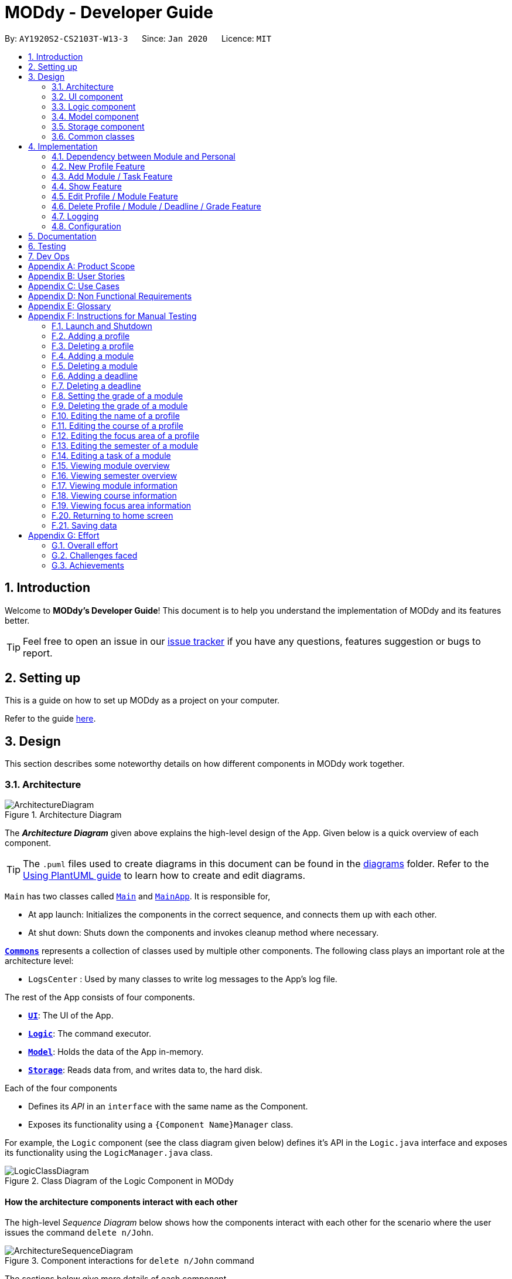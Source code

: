 = MODdy - Developer Guide
:site-section: DeveloperGuide
:toc:
:toc-title:
:toc-placement: preamble
:sectnums:
:imagesDir: images
:stylesDir: stylesheets
:xrefstyle: full
ifdef::env-github[]
:tip-caption: :bulb:
:note-caption: :information_source:
:warning-caption: :warning:
endif::[]
:repoURL: https://github.com/AY1920S2-CS2103T-W13-3/main

By: `AY1920S2-CS2103T-W13-3`      Since: `Jan 2020`      Licence: `MIT`

== Introduction

Welcome to *MODdy's Developer Guide*! This document is to help you understand the implementation of MODdy and its features better.

[TIP]
Feel free to open an issue in our link:{repoURL}/issues[issue tracker] if you have any questions, features suggestion or bugs to report.

== Setting up
This is a guide on how to set up MODdy as a project on your computer.

Refer to the guide <<SettingUp#, here>>.

== Design
This section describes some noteworthy details on how different components in MODdy work together.

[[Design-Architecture]]
=== Architecture

.Architecture Diagram
image::ArchitectureDiagram.png[]

The *_Architecture Diagram_* given above explains the high-level design of the App. Given below is a quick overview of each component.

[TIP]
The `.puml` files used to create diagrams in this document can be found in the link:{repoURL}/tree/master/docs/diagrams[diagrams] folder.
Refer to the <<UsingPlantUml#, Using PlantUML guide>> to learn how to create and edit diagrams.

`Main` has two classes called link:{repoURL}/src/main/java/seedu/address/Main.java[`Main`] and link:{repoURL}/src/main/java/seedu/address/MainApp.java[`MainApp`]. It is responsible for,

* At app launch: Initializes the components in the correct sequence, and connects them up with each other.
* At shut down: Shuts down the components and invokes cleanup method where necessary.

<<Design-Commons,*`Commons`*>> represents a collection of classes used by multiple other components.
The following class plays an important role at the architecture level:

* `LogsCenter` : Used by many classes to write log messages to the App's log file.

The rest of the App consists of four components.

* <<Design-Ui,*`UI`*>>: The UI of the App.
* <<Design-Logic,*`Logic`*>>: The command executor.
* <<Design-Model,*`Model`*>>: Holds the data of the App in-memory.
* <<Design-Storage,*`Storage`*>>: Reads data from, and writes data to, the hard disk.

Each of the four components

* Defines its _API_ in an `interface` with the same name as the Component.
* Exposes its functionality using a `{Component Name}Manager` class.

For example, the `Logic` component (see the class diagram given below) defines it's API in the `Logic.java` interface and exposes its functionality using the `LogicManager.java` class.

.Class Diagram of the Logic Component in MODdy
image::LogicClassDiagram.png[]

[discrete]
==== How the architecture components interact with each other

The high-level _Sequence Diagram_ below shows how the components interact with each other for the scenario where the user issues the command `delete n/John`.

.Component interactions for `delete n/John` command
image::ArchitectureSequenceDiagram.png[]

The sections below give more details of each component.

[[Design-Ui]]
=== UI component

.Structure of the UI Component
image::UiClassDiagram.png[]

*API* : link:{repoURL}/src/main/java/seedu/address/ui/Ui.java[`Ui.java`]

The UI consists of a `MainWindow` that is made up of parts e.g.`CommandBox`, `ResultDisplay`, `ProfileListPanel`, `DeadlineListPanel`, `StatusBarFooter` etc. All these, including the `MainWindow`, inherit from the abstract `UiPart` class.

The `UI` component uses JavaFx UI framework. The layout of these UI parts are defined in matching `.fxml` files that are in the `src/main/resources/view` folder. For example, the layout of the link:{repoURL}/src/main/java/seedu/address/ui/MainWindow.java[`MainWindow`] is specified in link:{repoURL}/src/main/resources/view/MainWindow.fxml[`MainWindow.fxml`]

The `UI` component,

* Executes user commands using the `Logic` component.
* Listens for changes to `Model` data so that the UI can be updated with the modified data.

// tag::logic[]
[[Design-Logic]]
=== Logic component

[[fig-LogicClassDiagram]]
.Structure of the Logic Component
image::LogicClassDiagram.png[]

*API* :
link:{repoURL}/src/main/java/seedu/address/logic/Logic.java[`Logic.java`]

.  `Logic` uses the `ModdyParser` class to parse the user command.
.  This results in a `Command` object which is executed by the `LogicManager`.
.  The command execution can affect the `Model` (e.g. adding a module).
.  The result of the command execution is encapsulated as a `CommandResult` object which is passed back to the `Ui`.
.  In addition, the `CommandResult` object can also instruct the `Ui` to perform certain actions, such as displaying help to the user.

Given below is the Sequence Diagram for interactions within the `Logic` component for the `execute("delete m/CS2101 t/work")` API call.

.Interactions Inside the Logic Component for the `delete m/CS2101 t/work` Command
image::DeleteDeadlineLogicDiagram.png[]

NOTE: The lifeline for `DeleteCommandParser` should end at the destroy marker (X) but due to a limitation of PlantUML, the lifeline reaches the end of diagram.
// end::logic[]

[[Design-Model]]
=== Model component

.Structure of the Model Component
image::ModelClassDiagram.png[]

The `Model`,

* stores a `UserPref` object that represents the user's preferences.
* stores the profile data.
* stores the semester-module data in a HashMap.
* exposes an unmodifiable `ObservableList<Deadline>` that can be 'observed' e.g. the UI can be bound to this list so that the UI automatically updates when the data in the list changes.
* does not depend on any of the other three components.

// tag::storage[]
[[Design-Storage]]
=== Storage component

.Structure of the Storage Component
image::StorageClassDiagram.png[]

*API* : link:{repoURL}/src/main/java/seedu/address/storage/Storage.java[`Storage.java`]

The Storage component consists of the following three main parts:

. Profiles: `JsonProfileListStorage` handles reading and saving of profiles from json to `Profile` objects and vice versa. The `Profile` objects are stored in a `ProfileList`.
. Modules: `JsonModuleListStorage` handles only reading of modules from json to `Module` objects, which are stored in a `ModuleList`.
. Courses: `JsonCourseListStorage` handles only reading of courses from json to `Course` objects, which are stored in a `CourseList`.

The `Storage` component,

* can save `UserPref` objects in json format and read it back.
* can save the Profile List data in json format and read it back as a `ProfileList` object.
* can read Module List data from json format to a `ModuleList` object.
* can read Course List data from json format to a `CourseList` object.
// end::storage[]

[[Design-Commons]]
=== Common classes

Classes used by multiple components are in the `seedu.address.commons` package.

== Implementation

This section describes some noteworthy details on how certain features are implemented.

// tag::dependency[]
=== Dependency between Module and Personal
.Structure of the Module Component
image::ModuleClassDiagram.png[]

Each Module class consists of a Personal class, alongside other module attributes from NUSMODS. In each Personal class, there are 3 attributes that are for the user to store their date: +

* `Grade` : the user's grade for te particular module
* `Status` : the status of the module (`IN_PROGRESS`, `TAKING` or `TAKEN`)
* `DeadlineList` : a list of deadline tasks added by the user

These attributes were included in `Personal` as they are the attributes that are personal to the user, and which the user can edit at any time.

// end::dependency[]

=== New Profile Feature
The `new` feature allows the user to create a profile with the command `new`, appended with the tags.

The tags are:

* `n/name` for `Name`
* `c/course` for `Course`
* `cs/current_semester` for `Current Semester`
* `s/focusArea` for `Specialisation`

==== Current Implementations

`NewCommand` extends from the `Command` class and uses the inheritance to facilitate the implementation. `NewCommand` is parsed using `NewCommandParser` to split the user input into relevant fields.

The following sequence diagram shows how the `new` operation works with the input: `new n/John c/Computer Science y/2.2`

image::NewCommandSequenceDiagram.png[]

==== Design Considerations

* *Alternative 1:* Have an additional tag `cs/currentYear.currentSemester` to identify the year and semester user is in
** Pros: Easier to differentiate the year and semester user is in among all `y/year.semester` tags
** Cons: More tags to parse, and also less intuitive for user (have to use both `cs/` and `y/`)

* *Alternative 2 (current choice):* Use the `y/year.semester` tag like all other commands
** Pros: More intuitive for user (only one tag related to year and semester)
** Cons: Harder to convey the idea that it has to be *current* year and *current* semester to user

Eventually, we decided on alternative 2 to prioritize user-friendliness and cleaner code.

=== Add Module / Task Feature

The `add` feature allows the user to add a module and a task with a deadline for an existing module with the command `add`, appended with the tags.

The tags are:

* `m/module_code y/year.semester` for adding a module
* `m/module_code y/year.semester t/task d/deadline` for adding a task to an existing module

[NOTE]
You can add multiple modules at once but only to the same year and semester, e.g. `add m/CS1231 m/IS1103 m/MA1521 y/1.1`

==== Current Implementations

`AddCommand` extends from the `Command` class and uses the inheritance to facilitate the implementation. `AddCommand` is parsed using `AddCommandParser` to split the user input into relevant fields.

The following sequence diagram shows how the `add` operation works with input: `add m/CS2105 y/2.2`

image::AddSequenceDiagram.png[]

==== Design Considerations

Aspect 1: How modules are added

* *Alternative 1:* Delete only one `Module` object with one `add` command
** Pros: Easier to implement and consistent across all commands
** Cons: More to type if user intends to delete multiple `Module` objects

* *Alternative 2 (current choice):* Delete multiple `Module` objects with one `add` command
** Pros: More convenient for the user
** Cons: Inconsistent with adding a task, which can only take in one task at a time

Eventually, we decided on alternative 2 for the convenience of the user since the number of modules taken per semester is not low.

Aspect 2: How `deadline` feature is implemented

* *Alternative 1:* Both `date` and `time` is compulsory for a `deadline`
** Pros: Easier to implement since both date and time will be parsed
** Cons: Some tasks do not have a timing that it must be completed by, making it user-unfriendly

* *Alternative 2 (current choice):* The `date` is compulsory while `time` is optional for a `deadline`
** Pros: Gives user the flexibility to input different types of tasks
** Cons: More bugs in `deadline` related method calls

Eventually, we decided on alternative 2 for the benefits of the user. To tackle the cons, we have set `time` to be "23:59" by default if user did not specify.


=== Show Feature

The `show` feature allows the user to display information about a `Module`, `Course`, `Focus Area` or `Semester` with the command `show`, appended with the tags. These information cannot be seen from the main UI and have to be displayed through the `show` command.

The tags are:

* `m/module_code` for `Module`
* `c/course_name` for `Course`
* `f/focus_area` for `Focus Area`
* `y/semester_index` for `Semester`

==== Current Implementations

`ShowCommand` extends from the `Command` class and uses the inheritance to facilitate the implementation. `ShowCommand` is parsed using `ShowCommandParser` to split the user input into relevant fields.

The following sequence diagram shows how the `show` operation works with input: `show c/Computer Science`

.Activity Diagram for a Show Command input
image::ShowCommandActivityDiagram.png[]

NOTE: If more than accepted tag is given, such as `show c/Computer Science m/CS1101s`, MODdy will not display anything and will show the user a message that only one tag should be provided.


==== Design Considerations

* *Alternative 1 (current choice):* Have one ShowCommand for all objects
** Pros: Repeated code is avoided
** Cons: Takes in an Object in its constructor, any Object can call this method and cause the application to fail

* *Alternative 2:* Have a separate ShowCommand (e.g. ShowModuleCommand, ShowCourseCommand) for each object shown
** Pros: Applies Single Level of Abstraction Principle (SLAP)
** Cons: Too many classes having repeated code

Eventually, we decided on alternative 1 due to the benefits of avoiding repeated code. To tackle the cons from this, we implemented methods to gracefully reject other Objects that unintendedly called this method.

// end::show[]
// tag::edit[]

=== Edit Profile / Module Feature

The `edit` feature supports the editing of both `Profile` and `Module`. `Profile` is edited with the command `edit` and `Module` is edited with the command `edit` appended with `m/module_code`. +

The edit profile feature is a complementary feature to the new profile feature. It allows the user to edit their profile that was created at the start. Profile features such as name, course, current semester and focus area can be edited using this command. +

In addition, the edit module feature is a complementary feature to the add module feature. It allows the user to edit a module that has previously been added. The user can edit module information such as the semester it is taken and grade. +

Lastly, the edit deadline feature is a complementary feature to the add deadline feature. It allows the user to edit a deadline that has previously been added to a module. The user can edit deadline information such as it's description, date and time. +

==== Current Implementations
`EditCommand` extends from the `Command` class and uses the inheritance to facilitate the implementation. `EditCommannd` is parsed using `EditCommandParser` to split the user input into relevant fields.

To edit the profile, the command `edit` should be appended with one or more of the tags:

* `n/NAME` : New name
* `c/COURSE` : New course
* `y/CURRENT_SEMESTER` : New current semester
* `f/FOCUS_AREA` : New focus area

To edit a module, the command `edit` should be appended with `m/moduleCode`, followed by one or more of the tags:

* `y/SEMESTER` : New semester where module is taken
* `g/GRADE` : New grade for the module
* `t/TASK` : Old task description
** `nt/newTask` : New task description
** `d/DEADLINE` : New date and time

To edit a deadline, append `edit m/moduleCode` with `t/TASK` that already exists and is to be edited, followed by either `nt/NEW_TASK` and/or `d/DEADLINE` which contain the new task or deadline that will replace the existing one.

The following sequence diagram shows how the `edit` command works: `edit n/John`:

.Interactions Inside the Logic Component for the `edit n/John` Command
image::EditSequenceDiagram.png[]

==== Design Considerations

* *Alternative 1 (current choice):* Edit `Profile`, `Module` or `Deadline`  with one `EditCommand`.
** Pros: Easier for the user as they will not have to remember different edit commands for different purposes.
** Cons: More considerations to differentiate the intent of the user and there is more room for error.

* *Alternative 2:* Have separate commands to edit `Profile`, `Module` and `Deadline`.
** Pros: Makes it clearer what the user intent is and is easier to parse.
** Cons: Harder for the user to remember the commands and the user will not be allowed to edit both module details and deadline tasks within the module at the same time.

Eventually, we decided on alternative 1 due to the benefits of consistency. Additionally, by requiring a `m/MODULE` field for the user to edit `Module`, it clearly shows the intent of the user, and whether the `Profile` or a `Module` should be edited.

We also considered whether to allow users to edit the grade of a module that has yet to be taken. We eventually decided to allow that as many students may want to predict their CAP, which our CAP calculator will allow them to do.

The following activity diagram shows how the `edit` command decides what to edit (profile, module details or deadline task):

.Activity Diagram for an Edit Command input
image::EditCommandActivityDiagram.png[]

// end::edit[]
// tag::delete[]

=== Delete Profile / Module / Deadline / Grade Feature

The delete profile feature is a complementary feature to the new profile feature. It enables the removal of a profile from a `ProfileList`. This also deletes all modules and their deadlines under the `Profile`. This `delete` feature can be used by appending the command with the tag `n/name`

In addition, the delete module feature is a complementary feature to the add module feature. It enables the removal of a `Module` from the list of modules the user is taking in his `Profile`. As a consequence, all deadlines stored under the module will be deleted. This `delete` feature can be used by appending the command with the tag `m/module_code`.

Next, the delete deadline feature is a complementary feature to the add deadline feature. It enables the removal of a `Deadline` of a particular `Module`. This `delete` feature can be used by appending the command with the tags `m/module_code` and `t/deadline`.

Lastly, the delete grade feature enables the removal of a `Grade` from a particular `Module`. This `delete` feature can be used by appending the command with the tags `m/module_code` and `g/` without any grade.

==== Current Implementations

`DeleteCommand` extends from the `Command` class and uses the inheritance to facilitate the implementation. `DeleteCommand` is parsed using `DeleteCommandParser` to split the user input into relevant fields.

The following sequence diagram shows the interactions between `Ui`, `Logic` and `Model` components when a task is deleted.

.Interactions between `Ui`, `Logic` and `Model` components for the `delete m/CS2101 t/work` command.
image::DeleteDeadlineSequenceDiagram.png[]

==== Design Considerations

* *Alternative 1 (current choice):* Delete only one `Module` or `Deadline` object with one delete command
** Pros: Easier to implement and consistent across all inputs
** Cons: More to type if user intends to delete multiple `Module` objects or `Deadline` objects

* *Alternative 2:* Delete multiple `Module` or `Deadline` objects with one delete command
** Pros: More convenient for the user
** Cons: Inconsistent with deleting a profile, which can only take in at most one profile

Eventually, we decided on alternative 1 due to the benefits of consistency in the number of items to be deleted, as well as to reduce the number of bugs faced.
// end::delete[]

=== Logging

We are using `java.util.logging` package for logging. The `LogsCenter` class is used to manage the logging levels and logging destinations.

* The logging level can be controlled using the `logLevel` setting in the configuration file (See <<Implementation-Configuration>>)
* The `Logger` for a class can be obtained using `LogsCenter.getLogger(Class)` which will log messages according to the specified logging level
* Currently log messages are output through: `Console` and to a `.log` file.

*Logging Levels*

* `SEVERE` : Critical problem detected which may possibly cause the termination of the application
* `WARNING` : Can continue, but with caution
* `INFO` : Information showing the noteworthy actions by the App
* `FINE` : Details that is not usually noteworthy but may be useful in debugging e.g. print the actual list instead of just its size

[[Implementation-Configuration]]
=== Configuration

Certain properties of the application can be controlled (e.g user prefs file location, logging level) through the configuration file (default: `config.json`).

== Documentation

Refer to the guide <<Documentation#, here>>.

== Testing

Refer to the guide <<Testing#, here>>.

== Dev Ops

Refer to the guide <<DevOps#, here>>.

[appendix]
== Product Scope

*Target user profile*:

* is intending to enrol or currently enrolled in NUS as a Computing student
* has a need to plan or keep track of degree progression, modules and/or module tasks
* prefer desktop apps over other types
* can type fast
* prefers typing over mouse input
* is reasonably comfortable using CLI apps

*Value proposition*: more convenient to manage degree progression and tasks than a typical mouse/GUI driven app

[appendix]
// tag::userStories[]
== User Stories

Priorities: High (must have) - `* * \*`, Medium (nice to have) - `* \*`, Low (unlikely to have) - `*`

[width="59%",cols="22%,<23%,<25%,<30%",options="header",]
|=======================================================================
|Priority |As a ... |I want to ... |So that I can...
|`* * *` |Computing student |plan for specialisations |complete the requirements for my focusArea

|`* * *` |Student |see the overview of my degree progression |

|`* * *` |Student |choose modules to be taken |plan for future academic semesters

|`* * *` |Student |store my past grades |calculate my overall <<CAP, CAP>>

|`* * *` |Student |view <<prerequisite, prerequisites>> of every module |know what modules I should complete early

|`* * *` |Student |view <<preclusion, preclusions>> of every module |know what modules I cannot take

|`* *` |Student |maintain a list of unfinished homework and their deadlines |submit my assignments on time

|`* *` |Student |edit my list of tasks |make relevant changes if required

|`**` |Double degree student |have a single platform to see both degrees' modules |track my degree progression

|`*` |Student |pool notes for my modules together |organise my notes according to my modules
|=======================================================================
// end::userStories[]

[appendix]
== Use Cases

(For all use cases below, the *System* is `MODdy` and the *Actor* is the `user`, unless specified otherwise)

[discrete]
=== Use case: UC01 - Add module

*MSS*

1.  User requests to add a module for a particular semester
2.  User provides the module code for that module
3.  MODdy adds the module to that semester
+
Use case ends.

*Extensions*

* 2a. The module code does not exist
+
[none]
** 2a1. MODdy shows an error message
+
Use case ends.

* 3a. The user has not started his first semester in NUS
+
[none]
** 3a1. MODdy adds the module to that semester, noting that it is under planning
+
Use case ends.

* 3b. The user has not fulfilled the prerequisites of the module before the specified semester
+
[none]
** 3b1. MODdy shows a warning that the module prerequisites have not been fulfilled prior to that semester
** 3b2. MODdy adds the module to that semester
+
Use case ends.

[discrete]
=== Use case: UC02 - View module

*MSS*

1.  User requests to view a module
2.  User provides the module code for that module
3.  MODdy shows all information related to the module
+
Use case ends.

*Extensions*

* 2a. The module code does not exist
+
[none]
** 2a1. MODdy shows an error message
+
Use case ends.

[discrete]
=== Use case: UC03 - Add grades

*MSS*

1.  User requests to update his results at the end of a semester
2.  User provides the alphabet grade for a module that was taken
3.  MODdy adds the alphabet grade to the module and updates overall CAP
+
Use case ends.

*Extensions*

* 2a. The grade entered is invalid
+
[none]
** 2a1. MODdy shows an error message
+
Use case ends.

[discrete]
=== Use case: UC04 - View academic overview

*MSS*

1.  User requests to view his academic overview
2.  MODdy shows a list of the modules he has taken, his grades and overall CAP
+
Use case ends.

*Extensions*

* 1a. The user has not created a user profile
+
[none]
** 1a1. MODdy shows an error message
+
Use case ends.

[discrete]
=== Use case: UC05 - Add task

*MSS*

1.  User requests to add a task with a deadline to a particular module
2.  User provides the task description and deadline
3.  MODdy displays the newly added task in the deadline pane
+
Use case ends.

*Extensions*

* 1a. The user is not taking the specified module in the current semester
+
[none]
** 1a1. MODdy shows an error message
+
Use case ends.

* 2a. The format of the deadline provided is wrong
+
[none]
** 2a1. MODdy shows an error message
+
Use case ends.

[discrete]
=== Use case: UC05 - Edit task

*MSS*

1.  User requests to edit the task description (shown in deadline pane) of a particular module
2.  User provides the new task description
3.  MODdy displays the updated task in the deadline pane
+
Use case ends.

*Extensions*

* 1a. The user is not taking the specified module
+
[none]
** 1a1. MODdy shows an error message
+
Use case ends.
* 2a. The task description provided does not exist
+
[none]
** 2a1. MODdy shows an error message
+
Use case ends.

[appendix]
== Non Functional Requirements

.  Should work on any <<mainstream-os,mainstream OS>> as long as it has Java `11` or above installed.
.  A user with above average typing speed for regular English text (i.e. not code, not system admin commands) should be able to accomplish most of the tasks faster using commands than using the mouse.
.  Should be able to accommodate any user from the School of Computing in NUS.
.  Should work with or without Internet connection.

[appendix]
== Glossary

[[CAP]] CAP::
http://www.nus.edu.sg/registrar/academic-information-policies/undergraduate-students/modular-system[Cumulative Average Point]

[[mainstream-os]] Mainstream OS::
Windows, Linux, Unix, OS-X

[[prerequisite]] Prerequisite (of module X)::
A module that must be taken before module X as a requirement

[[preclusion]] Preclusion (of module X)::
A module that cannot be taken together with module X

[appendix]
== Instructions for Manual Testing

Given below are instructions to test the app manually.

[NOTE]
These instructions only provide a starting point for testers to work on; testers are expected to do more _exploratory_ testing.

=== Launch and Shutdown

. Initial launch

.. Download the jar file and copy into an empty folder with both read and write permissions granted
.. Double-click the jar file +
   Expected: Shows the GUI with a Quick Start page. The window size may not be optimum.

. Saving window preferences

.. Resize the window to an optimum size. Move the window to a different location. Close the window.
.. Re-launch the app by double-clicking the jar file. +
   Expected: The most recent window size and location is retained.

=== Adding a profile

. Adding a new profile while at Quick Start page

.. Prerequisites: Currently at the Quick Start page. No profiles added.
.. Test case: `new n/john y/2.2 c/computer science f/computer security` +
   Expected: Details of the new profile are shown in the profile panel. Name of the new profile shown in the status message.
.. Test case: `new n/john y/2.2 c/computer science` +
   Expected: Details of the new profile are shown in the profile panel. Focus area is shown as `UNDECIDED`. Name of the new profile shown in the status message.
.. Test case: `new n/john y/2.2` +
   Expected: No profile is added. Error details shown in the status message. All panels remain the same.
.. Other incorrect new commands to try: `new n/john y/2.2 c/abc`, `new n/john y/2.x c/computer science` (where x is larger than 2), `new n/john& y/2.1 c/computer science` +
   Expected: Similar to previous.

=== Deleting a profile

. Deleting a profile while all modules are listed

.. Prerequisites: Profile with name `john` has been created. Multiple modules in multiple semesters shown in the overview. View all modules using the `show n/john` command.
.. Test case: `delete n/john` +
   Expected: Main window changes from the overview panel to the Quick Start page shown at start up. Profile panel becomes empty. Status message mentions that the profile list has been cleared.
.. Test case: `delete n/tom` +
   Expected: No profile is deleted. Error details shown in the status message. All panels remain the same.
.. Other incorrect delete commands to try: `delete`, `delete x` (where x is a number), `delete n/john y/1.1`, `delete n/john c/computer science` +
   Expected: Similar to previous.

=== Adding a module

. Adding a module while all modules are listed

.. Prerequisites: Profile with name `john` has been created. View all modules using the `show n/john` command.
.. Test case: `add m/CS1010 y/1.1` +
   Expected: Module `CS1010` appears in overview panel under `YEAR 1 SEMESTER 1`. Grade of module is shown as `-`. Module code of added module shown in status message. Profile panel remains the same.
.. Test case: `add m/CS1010 y/1.1 g/A` +
   Expected: Similar to previous, except that grade of `CS1010` is shown as `A`.
.. Test case: `add m/CS1010` +
   Expected: No module is added. Error details shown in the status message. All panels remain the same.
.. Other incorrect add commands to try: `add`, `add y/1.1`, `add m/CS1010 y/` +
   Expected: Similar to previous.

=== Deleting a module

. Deleting a module while all modules are listed

.. Prerequisites: Profile with name `john` has been created. The module `CS1010` has been added and the module `CS1231` has NOT been added. View all modules using the `show n/john` command.
.. Test case: `delete m/CS1010` +
   Expected: Module `CS1010` is deleted from the overview panel. Module code of deleted module shown in status message. Profile panel remains the same.
.. Test case: `delete m/CS1231` +
   Expected: No module is deleted. Error details shown in the status message. All panels remain the same.
.. Other incorrect delete commands to try: `delete m/CS1111`, `delete m/CS101`, `delete m/` +
   Expected: Similar to previous

=== Adding a deadline

. Adding a deadline

.. Prerequisites: Profile has been created. For the current semester, the module `CS1010` has been added and the module `CS1231` has NOT been added.
.. Test case: `add m/CS1010 t/work d/2020-10-10 22:00` +
   Expected: Deadline with module code `CS1010`, task `work`, date `10 October 2020` and time `22:00` is added to the deadline panel. Module code `CS1010` appears in status message. Profile panel and overview panel remains the same.
.. Test case: `add m/CS1010 t/work` +
   Expected: Similar to previous, except that date and time fields of the deadline are shown as `-`.
.. Test case: `add m/CS1010 t/work d/2020-10-40 22:00` +
   Expected: No deadline is added. Error details shown in the status message. All panels remain the same.
.. Other incorrect add commands to try: `add m/CS1010 d/2020-10-10 22:00`, `add m/CS1231 t/work d/2020-10-10 22:00` +
   Expected: Similar to previous.

=== Deleting a deadline

. Deleting a deadline

.. Prerequisites: Profile has been created. The module `CS1010` has been added to the current semester. For this module, a deadline with task `work` has been added and a deadline with task `test` has NOT been added.
.. Test case: `delete m/CS1010 t/work` +
   Expected: Deadline `work` is deleted from the deadline panel. Module code `CS1010` and task `work` appears in status message. Profile panel and overview panel remains the same.
.. Test case: `delete m/CS1010 t/test` +
   Expected: No deadline is deleted. Error details shown in the status message. All panels remain the same.
.. Other incorrect delete commands to try: `delete m/CS1010 t/work d/2020-10-10 22:00`, `delete m/CS1010 t/test` +
   Expected: Similar to previous.

=== Setting the grade of a module

. Setting the grade of an existing module while all modules are listed

.. Prerequisites: Profile with name `john` has been created. The module `CS1010` has been added and the module `CS1231` has NOT been added. View all modules using the `show n/john` command.
.. Test case: `edit m/CS1010 g/A` +
   Expected: In the overview panel, the grade field of `CS1010` is shown as `A`. The current CAP is updated to reflect the latest CAP. Module code `CS1010` appears in the status message. The other panels remain the same.
.. Test case: `edit m/CS1010 g/X` +
   Expected: No grade is edited. Error details shown in the status message. All panels remain the same.
.. Other incorrect edit commands to try: `edit m/CS1010 g/1`, `edit m/CS1231 g/A` +
   Expected: Similar to previous.

=== Deleting the grade of a module

. Deleting the grade of an existing module while all modules are listed

.. Prerequisites: Profile with name `john` has been created. The module `CS1010` has been added with grade `A` and the module `CS1231` has NOT been added. View all modules using the `show n/john` command.
.. Test case: `delete m/CS1010 g/` +
   Expected: In the overview panel, the grade field of `CS1010` is shown as `-`. The current CAP is updated to reflect the latest CAP. Module code `CS1010` appears in the status message. The other panels remain the same.
.. Test case: `delete m/CS1231 g/` +
   Expected: No grade is deleted. Error details shown in the status message. All panels remain the same.

=== Editing the name of a profile

. Editing the name of an existing profile.

.. Prerequisites: Profile with name `john` has been created.
.. Test case: `edit n/tom` +
   Expected: In the profile panel, the name has been changed from `JOHN` to `TOM`. All other fields in the existing profile remain the same.
.. Test case: `edit n/tom&` +
   Expected: Name of profile is not modified. Error details shown in the status message. All panels and fields of profile remain the same.

=== Editing the course of a profile

. Editing the course of an existing profile.

.. Prerequisites: Profile with name `john` has been created with course `computer science`.
.. Test case: `edit n/john c/business analytics` +
   Expected: In the profile panel, the course has been changed from `COMPUTER SCIENCE` to `BUSINESS ANALYTICS`. All other fields in the existing profile remain the same.
.. Test case: `edit n/john c/course` +
   Expected: Course of profile is not modified. Error details shown in the status message. All panels and fields of profile remain the same.

=== Editing the focus area of a profile

. Editing the focus area of an existing profile.

.. Prerequisites: Profile with name `john` has been created with focus area `computer security`.
.. Test case: `edit n/john f/artificial intelligence` +
   Expected: In the profile panel, the focus area has been changed from `COMPUTER SECURITY` to `ARTIFICIAL INTELLIGENCE`. All other fields in the existing profile remain the same.
.. Test case: `edit n/john c/course` +
   Expected: Focus area of profile is not modified. Error details shown in the status message. All panels and fields of profile remain the same.

=== Editing the semester of a module

. Editing the semester of an existing module.

.. Prerequisites: Profile with name `john` has been created. The module `CS1010` has been added to year 1 semester 1 but the module `CS1231` has NOT been added to any semester. View all modules using the `show n/john` command.
.. Test case: `edit m/CS1010 y/1.2` +
   Expected: In the overview panel, the module `CS1010` moves from year 1 semester 1 to year 1 semester 2.
.. Test case: `edit m/CS1231 y/1.2` +
   Expected: Semester of the module is not modified. Error details shown in the status message. All panels remain the same.

=== Editing a task of a module

. Editing the name of a task of a module.

.. Prerequisites: Profile has been created. The module `CS1010` has been added with one deadline named `work`.
.. Test case: `edit m/CS1010 t/work nt/exam` +
   Expected: In the deadline panel, the name of the task `work` under module `CS1010` is changed to `exam`.
.. Test case: `edit m/CS1010 t/midterm nt/exam` +
   Expected: Name of the task is not modified. Error details shown in the status message. All panels remain the same.

=== Viewing module overview

. Viewing the module overview throughout all semesters.

.. Prerequisites: Profile with name `john` has been created.
.. Test case: `view n/john` +
   Expected: The overview panel is shown with all the added modules.
.. Test case: `view n/tom` +
   Expected: User interface does not change. Error details shown in the status message. All panels remain the same.

=== Viewing semester overview

. Viewing the module overview for a particular semester.

.. Prerequisites: Profile has been created. The module `CS1010` has been added to year 1 semester 1. No modules have been added to year 1 semester 2.
.. Test case: `view y/1.1` +
   Expected: Module `CS1010` and its title appears in the overview panel.
.. Test case: `view y/1.2` +
   Expected: User interface does not change. Error details shown in the status message.

=== Viewing module information

. Viewing the information (description, prerequisites, preclusions, etc) of a module

.. Test case: `show m/CS1010` +
   Expected: The module information is shown in the overview panel.
.. Test case: `show m/CS1111` +
   Expected: User interface does not change. Error details shown in the status message.

=== Viewing course information

. Viewing the information (course requirements, focus areas) of a course

.. Test case: `show c/computer science` +
   Expected: The course requirements and focus areas of Computer Science are shown in the overview panel.
.. Test case: `show c/course` +
   Expected: User interface does not change. Error details shown in the status message.

=== Viewing focus area information

. Viewing the information (modules in primaries and electives) of a focus area

.. Test case: `show f/computer security` +
   Expected: The modules in Area Primaries and Electives of Computer Security are shown in the overview panel.
.. Test case: `show f/focus area` +
   Expected: User interface does not change. Error details shown in the status message.

=== Returning to home screen

. Returning to the home screen

.. Test case: `home` +
   Expected: The Quick Start page is shown in the overview panel.

=== Saving data

. Dealing with missing/corrupted data files

.. Test case: Delete the file named `userProfiles.json` in the `data` folder, relative to the path of the jar file. Launch the app by double-clicking the jar file.
   Expected: Shows the GUI with a Quick Start page.
.. Test case: Edit the file named `userProfiles.json` in the `data` folder such that it does not contain valid JSON. This can be done by removing the curly bracket on the first line of the file. Launch the app by double-clicking the jar file.
   Expected: Shows the GUI with a Quick Start page.

// tag::appendixEffort[]
[appendix]
== Effort

In this section, we highlight the amount of effort took for us to develop MODdy, the challenges faced in this development and our eventual achievement.

=== Overall effort

Estimated effort: 16

The above estimated effort uses Address Book 3 (AB3) as a base estimation of 10 for effort taken.

In short, AB3 essentially stores data related to multiple persons. MODdy does that for one, but does much more. MODdy is able to store data for a user such as their course, focus areas and personal information of their modules, be it in the past, present or future.

There was a considerable amount of time spent throughout the construction of MODdy. We had to figure out how different courses and modules could be linked to each other in MODdy. We also had to plan out features that could allow users to make this course and module management application more personal. Features were not just implemented immediately, but significant considerations were taken to decide whether it was consistent with the other features that MODdy offered.

Feature implementation was also not just a single point of discussion. New features required edits to other features to maintain consistency, while some required even newer features to complement it. All these discussions were held at least once a week for a minimum of 2 hours each round to ensure that we were in sync with each others' work.

However, we also understand that AB3 has certain code classes that are complicated to build and these classes were also reused in MODdy. Examples of these reused classes are found in the `commons` package, while MODdy-specific classes such as `JsonSerializableCourseList`, `JsonCourseListStorage` and `JsonCourse` were implemented with heavy reference to original AB3 classes. Hence, the estimated effort was scaled back slightly.

=== Challenges faced

Ultimately, the biggest challenge was getting the User Interface (UI) of MODdy to be exactly as we envisioned. This UI was new and completely different from the existing AB3 UI, and this meant that we had to write entirely new code in an area which we were unfamiliar with. As a group of relatively inexperienced programmers, our prior application-building experiences were mostly limited to command-line interface applications. As such, implementing MODdy without any points of reference posed a huge challenge.

Another challenge was having to overcome issues and bugs that our new features brought. Manual testing took a significant amount of time, ensuring positive tests worked as they should, while we also had to design extensive negative tests to cover as many situations of undesired input as we could.

=== Achievements

MODdy turned out to be the best version of the MODdy that we had planned for in the first place. Initially, we scaled back on the number of features due to the difficulties faced during implementation, for fear of a lack of time. However, we were able to scale back up our efforts after overcoming difficulties and bugs faced, to bring back the initially planned features.

We are satisfied with the latest release version of MODdy as it is able to perform what we wanted it to do in the first place, to be a one-stop application for personal course and module management in NUS.

// end::appendixEffort[]
